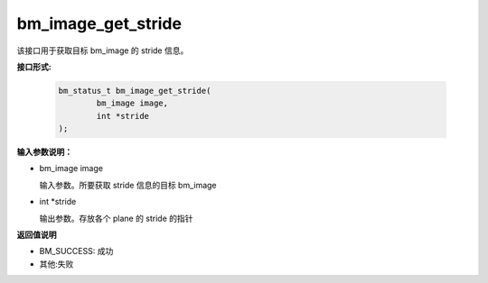 bm_image_get_stride
====================

该接口用于获取目标 bm_image 的 stride 信息。

**接口形式:**

     .. code-block:: c

         bm_status_t bm_image_get_stride(
                 bm_image image,
                 int *stride
         );


**输入参数说明：**

* bm_image image

  输入参数。所要获取 stride 信息的目标 bm_image

* int \*stride

  输出参数。存放各个 plane 的 stride 的指针



**返回值说明**

* BM_SUCCESS: 成功

* 其他:失败

